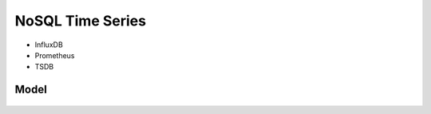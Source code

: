 NoSQL Time Series
=================
* InfluxDB
* Prometheus
* TSDB


Model
-----
.. figure:: img/nosql-timeseries-influx1.webp
.. figure:: img/nosql-timeseries-influx2.png
.. figure:: img/nosql-timeseries-tsdb-01.png
.. figure:: img/nosql-timeseries-vs-rdbms.png

.. figure:: img/nosql-timeseries-01.jpg
.. figure:: img/nosql-timeseries-02.jpg
.. figure:: img/nosql-timeseries-03.jpg
.. figure:: img/nosql-timeseries-04.jpg
.. figure:: img/nosql-timeseries-05.png
